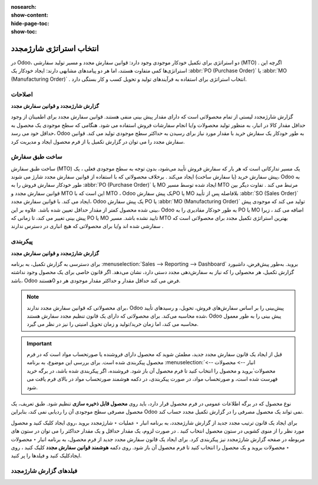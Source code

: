 :nosearch:
:show-content:
:hide-page-toc:
:show-toc:

===========================================
انتخاب استراتژی شارژمجدد
===========================================


در Odoo، دو استراتژی برای تکمیل خودکار موجودی وجود دارد: قوانین سفارش مجدد و مسیر تولید سفارشی (MTO) . اگرچه این استراتژی‌ها کمی متفاوت هستند، اما هر دو پیامدهای مشابهی دارند: ایجاد خودکار یک  :abbr:`PO (Purchase Order)` یا  :abbr:`MO (Manufacturing Order)`  . انتخاب استراتژی برای استفاده به فرآیندهای تولید و تحویل کسب و کار بستگی دارد.


**اصلاحات**
---------------------------------------------------

**گزارش شارژمجدد و قوانین سفارش مجدد**

گزارش شارژمجدد لیستی از تمام محصولاتی است که دارای مقدار پیش بینی منفی هستند.
قوانین سفارش مجدد برای اطمینان از وجود حداقل مقدار کالا در انبار، به منظور تولید محصولات و/یا انجام سفارشات فروش استفاده می شود. هنگامی که سطح موجودی یک محصول به حداقل خود می رسد، Odoo به طور خودکار یک سفارش خرید با مقدار مورد نیاز برای رسیدن به حداکثر سطح موجودی تولید می کند.
قوانین سفارش مجدد را می توان در گزارش تکمیل یا از فرم محصول ایجاد و مدیریت کرد.




ساخت طبق سفارش
----------------------------------------------

ساخت طبق سفارش (MTO) یک مسیر تدارکاتی است که هر بار که سفارش فروش تأیید می‌شود، بدون توجه به سطح موجودی فعلی ، یک پیش‌ سفارش خرید (یا سفارش ساخت) ایجاد می‌کند .
برخلاف محصولاتی که با استفاده از قوانین سفارش مجدد شارژ می شوند، Odoo به طور خودکار سفارش فروش را به  :abbr:`PO (Purchase Order)`  یا MO ایجاد شده توسط مسیر MTO مرتبط می کند .
تفاوت دیگر بین قوانین سفارش مجدد و MTO این است که با MTO ، Odoo یک پیش سفارشPO یا MO بلافاصله پس از تأیید  :abbr:`SO (Sales Order)`  ایجاد می کند. با قوانین سفارش مجدد، Odoo یک پیش سفارش PO یا  :abbr:`MO (Manufacturing Order)`  تولید می کند که موجودی پیش بینی شده محصول کمتر از مقدار حداقل تعیین شده باشد.
علاوه بر این، Odoo به طور خودکار مقادیری را به PO یا MO اضافه می کند ، زیرا پیش بینی تغییر می کند، تا زمانی که PO یا MO تایید نشده باشد.
مسیر MTO بهترین استراتژی تکمیل مجدد برای محصولاتی است که سفارشی شده اند و/یا برای محصولاتی که هیچ انباری در دسترس ندارند .



پیکربندی
------------------------------------------

**گزارش شارژمجدد و قوانین سفارش مجدد**

برای دسترسی به گزارش تکمیل، به برنامه  :menuselection:`Sales --> Reporting --> Dashboard` بروید.
به‌طور پیش‌فرض، داشبورد گزارش تکمیل، هر محصولی را که نیاز به سفارش‌دهی مجدد دستی دارد، نشان می‌دهد. اگر قانون خاصی برای یک محصول وجود نداشته باشد، Odoo فرض می کند حداقل مقدار و حداکثر مقدار موجودی هر دو 0هستند.


.. image:: img/product replenishment/s1.jpg
   :align: center
   :alt: انبار.

.. note::
    برای محصولاتی که قوانین سفارش مجدد ندارند، Odoo پیش‌بینی را بر اساس سفارش‌های فروش، تحویل، و رسیدهای تأیید شده محاسبه می‌کند. برای محصولاتی که دارای یک قانون تنظیم مجدد سفارش هستند، Odoo پیش بینی را به طور معمول محاسبه می کند، اما زمان خرید/تولید و زمان تحویل امنیتی را نیز در نظر می گیرد.



.. important::
    قبل از ایجاد یک قانون سفارش مجدد جدید، مطمئن شوید که محصول دارای فروشنده یا صورتحساب مواد است که در فرم محصول پیکربندی شده است. برای بررسی این موضوع، به برنامه  :menuselection:`انبار --> محصولات --> محصولات`بروید و محصول را انتخاب کنید تا فرم محصول آن باز شود. فروشنده، اگر پیکربندی شده باشد، در برگه خرید فهرست شده است، و صورتحساب مواد، در صورت پیکربندی، در دکمه هوشمند صورتحساب مواد در بالای فرم یافت می شود.

نوع محصول که در برگه اطلاعات عمومی در فرم محصول قرار دارد، باید روی **محصول قابل ذخیره سازی** تنظیم شود. طبق تعریف، یک محصول مصرفی سطح موجودی آن را ردیابی نمی کند، بنابراین Odoo نمی تواند یک محصول مصرفی را در گزارش تکمیل مجدد حساب کند.


.. image:: img/product replenishment/s2.jpg
   :align: center
   :alt: انبار.
     



برای ایجاد یک قانون ترتیب مجدد جدید از گزارش شارژمجدد، به برنامه انبار ‣ عملیات ‣ شارژمجدد بروید ،روی ایجاد کلیک کنید و محصول مورد نظر را از منوی کشویی در ستون محصول انتخاب کنید . در صورت لزوم، یک مقدار حداقل و یک مقدار حداکثر را می توان در ستون های مربوطه در صفحه گزارش شارژمجدد نیز پیکربندی کرد.
برای ایجاد یک قانون سفارش مجدد جدید از فرم محصول، به برنامه انبار ‣ محصولات ‣ محصولات بروید و یک محصول را انتخاب کنید تا فرم محصول آن باز شود. روی دکمه **هوشمند قوانین سفارش مجدد** کلیک کنید ، روی ایجادکلیک کنید و فیلدها را پر کنید.



فیلدهای گزارش شارژمجدد
----------------------------------------------
